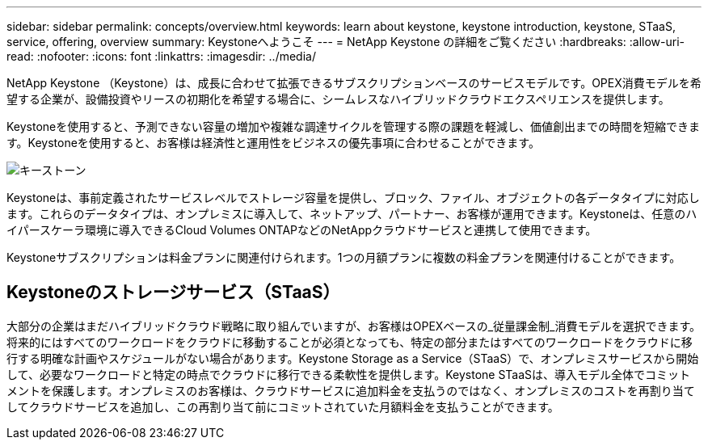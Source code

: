 ---
sidebar: sidebar 
permalink: concepts/overview.html 
keywords: learn about keystone, keystone introduction, keystone, STaaS, service, offering, overview 
summary: Keystoneへようこそ 
---
= NetApp Keystone の詳細をご覧ください
:hardbreaks:
:allow-uri-read: 
:nofooter: 
:icons: font
:linkattrs: 
:imagesdir: ../media/


[role="lead"]
NetApp Keystone （Keystone）は、成長に合わせて拡張できるサブスクリプションベースのサービスモデルです。OPEX消費モデルを希望する企業が、設備投資やリースの初期化を希望する場合に、シームレスなハイブリッドクラウドエクスペリエンスを提供します。

Keystoneを使用すると、予測できない容量の増加や複雑な調達サイクルを管理する際の課題を軽減し、価値創出までの時間を短縮できます。Keystoneを使用すると、お客様は経済性と運用性をビジネスの優先事項に合わせることができます。

image:nkfsosm_image2.png["キーストーン"]

Keystoneは、事前定義されたサービスレベルでストレージ容量を提供し、ブロック、ファイル、オブジェクトの各データタイプに対応します。これらのデータタイプは、オンプレミスに導入して、ネットアップ、パートナー、お客様が運用できます。Keystoneは、任意のハイパースケーラ環境に導入できるCloud Volumes ONTAPなどのNetAppクラウドサービスと連携して使用できます。

Keystoneサブスクリプションは料金プランに関連付けられます。1つの月額プランに複数の料金プランを関連付けることができます。



== Keystoneのストレージサービス（STaaS）

大部分の企業はまだハイブリッドクラウド戦略に取り組んでいますが、お客様はOPEXベースの_従量課金制_消費モデルを選択できます。将来的にはすべてのワークロードをクラウドに移動することが必須となっても、特定の部分またはすべてのワークロードをクラウドに移行する明確な計画やスケジュールがない場合があります。Keystone Storage as a Service（STaaS）で、オンプレミスサービスから開始して、必要なワークロードと特定の時点でクラウドに移行できる柔軟性を提供します。Keystone STaaSは、導入モデル全体でコミットメントを保護します。オンプレミスのお客様は、クラウドサービスに追加料金を支払うのではなく、オンプレミスのコストを再割り当てしてクラウドサービスを追加し、この再割り当て前にコミットされていた月額料金を支払うことができます。

